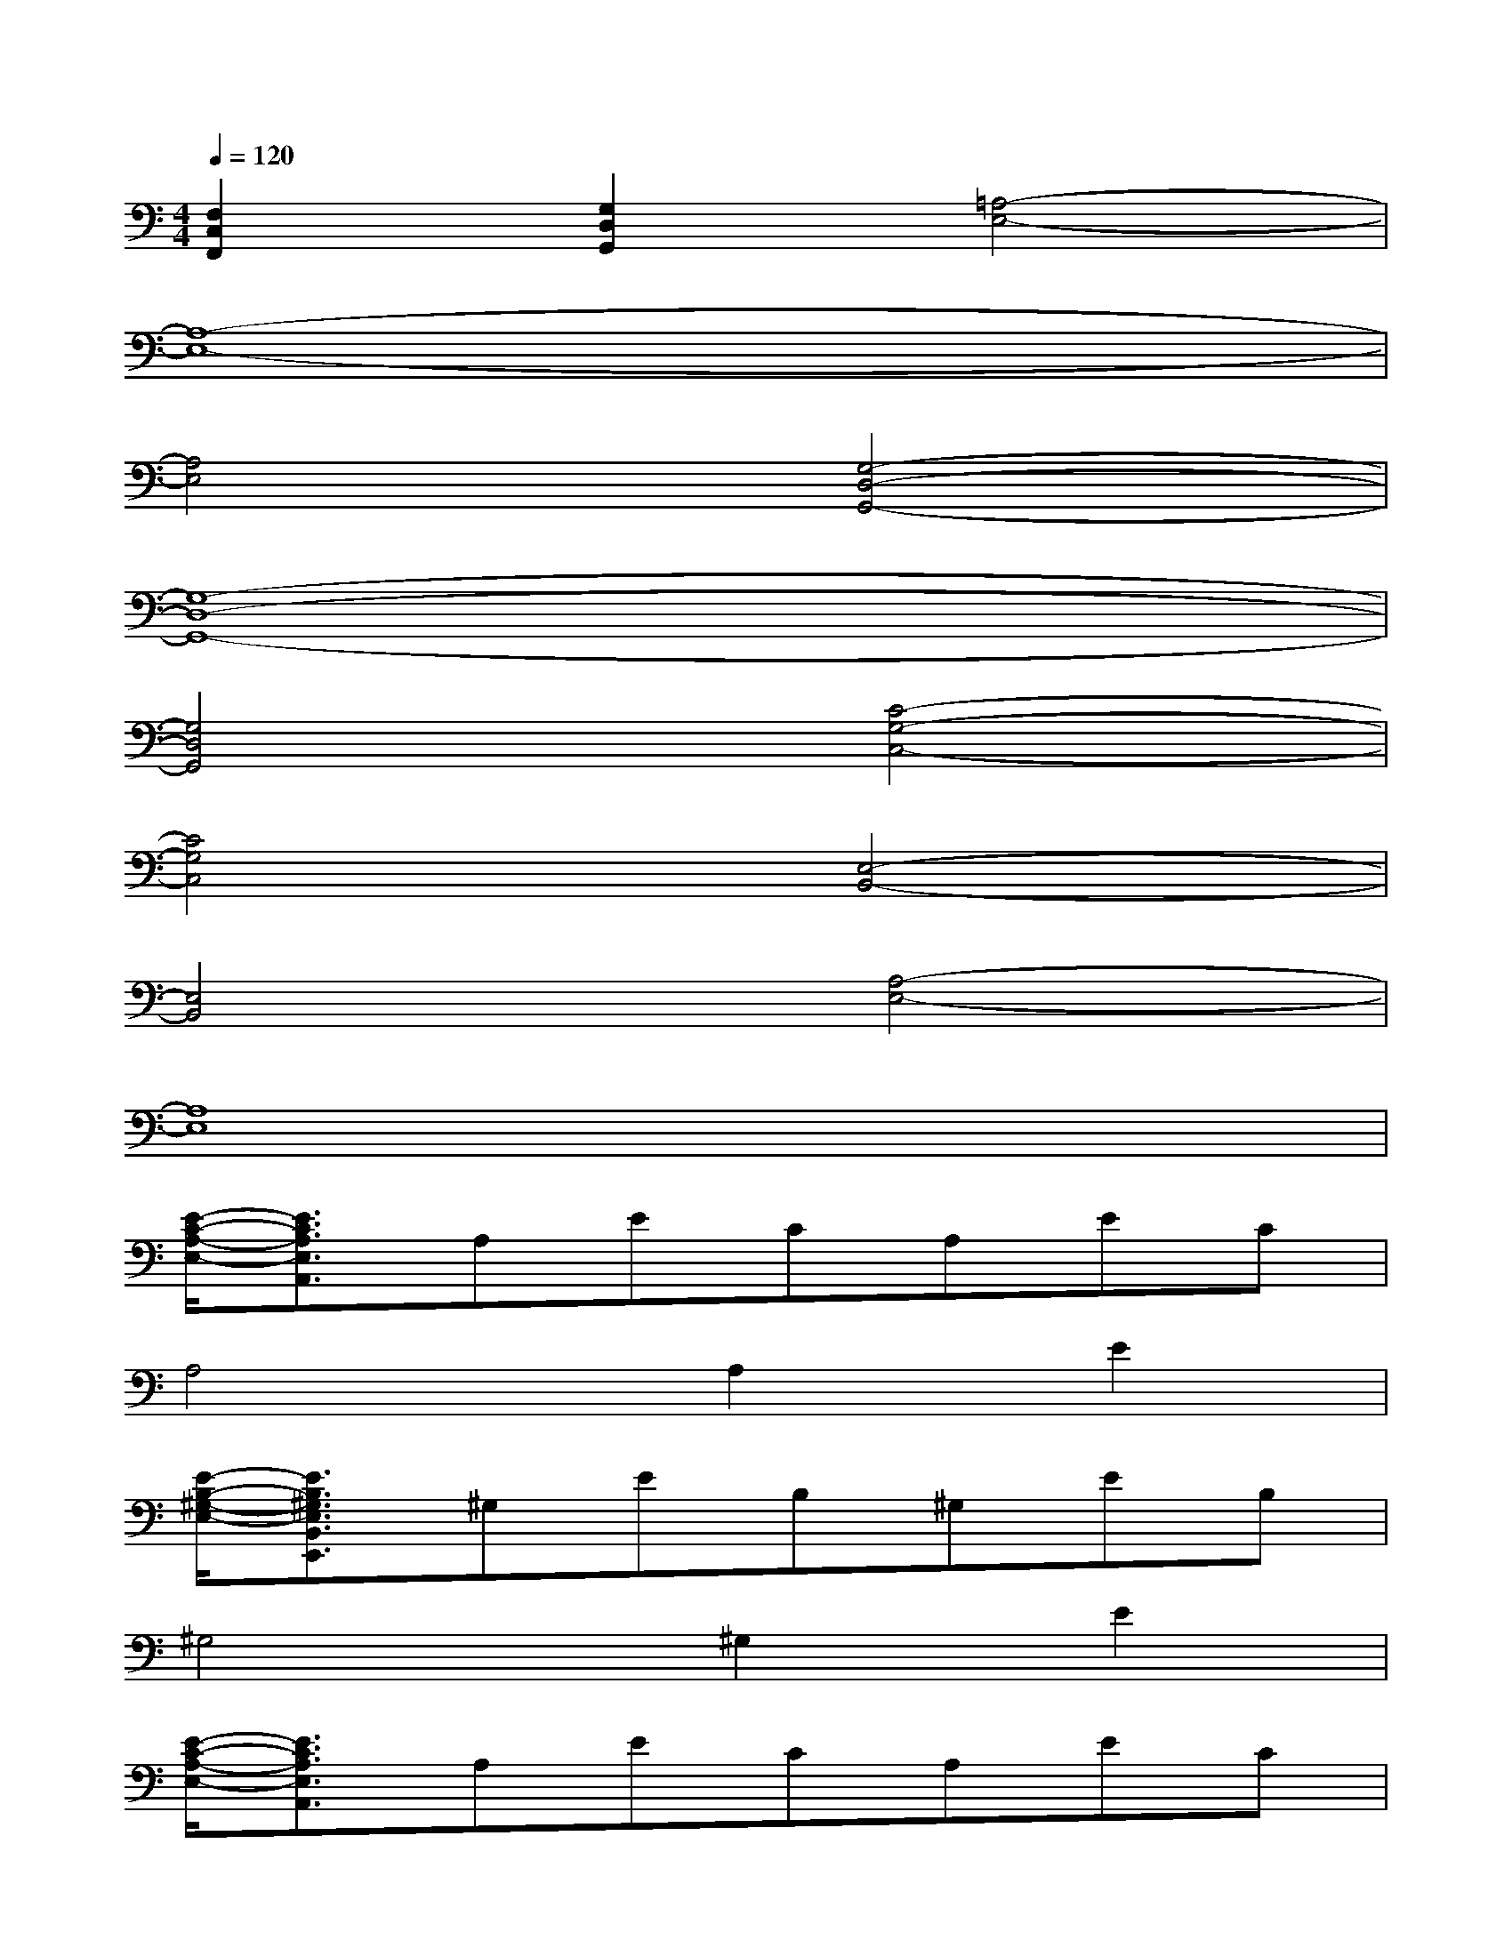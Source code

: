 X:1
T:
M:4/4
L:1/8
Q:1/4=120
K:C%0sharps
V:1
[F,2C,2F,,2][G,2D,2G,,2][=A,4-E,4-]|
[A,8-E,8-]|
[A,4E,4][G,4-D,4-G,,4-]|
[G,8-D,8-G,,8-]|
[G,4D,4G,,4][C4-G,4-C,4-]|
[C4G,4C,4][E,4-B,,4-]|
[E,4B,,4][A,4-E,4-]|
[A,8E,8]|
[E/2-C/2-A,/2-E,/2-][E3/2C3/2A,3/2E,3/2A,,3/2]A,ECA,EC|
A,4A,2E2|
[E/2-B,/2-^G,/2-E,/2-][E3/2B,3/2^G,3/2E,3/2B,,3/2E,,3/2]^G,EB,^G,EB,|
^G,4^G,2E2|
[E/2-C/2-A,/2-E,/2-][E3/2C3/2A,3/2E,3/2A,,3/2]A,ECA,EC|
A,4A,2E2|
[F/2-C/2-A,/2-F,/2-][F3/2C3/2A,3/2F,3/2C,3/2F,,3/2]A,FCA,FC|
A,4A,2F2